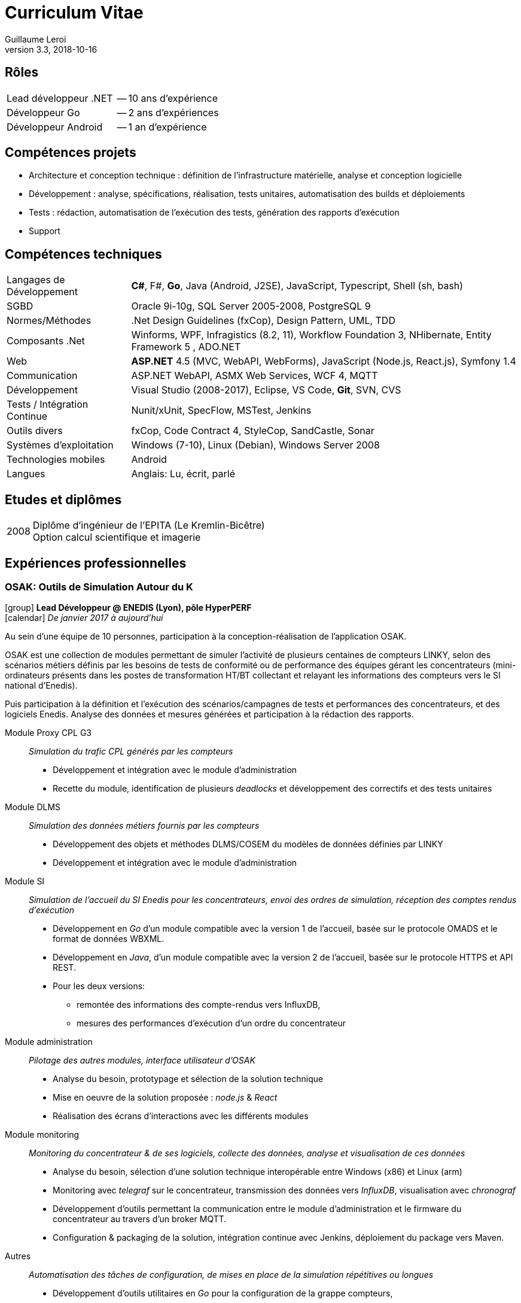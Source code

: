 = Curriculum Vitae
Guillaume Leroi
v3.3, 2018-10-16
:icons: font
:linkcss:
:stylesheet: cv.css
:nofooter:

== Rôles

[horizontal]
Lead développeur .NET:: -- 10 ans d'expérience
Développeur Go:: -- 2 ans d'expériences
Développeur Android:: -- 1 an d'expérience


== Compétences projets

* Architecture et conception technique : définition de l’infrastructure matérielle, analyse
  et conception logicielle
* Développement : analyse, spécifications, réalisation, tests unitaires, automatisation des builds et déploiements
* Tests : rédaction, automatisation de l’exécution des tests, génération des rapports d’exécution
* Support


== Compétences techniques

[horizontal]
Langages de Développement::
*C#*, F#, *Go*, Java (Android, J2SE), JavaScript, Typescript, Shell (sh, bash)

SGBD::
Oracle 9i-10g, SQL Server 2005-2008, PostgreSQL 9

Normes/Méthodes::
.Net Design Guidelines (fxCop), Design Pattern, UML, TDD

Composants .Net::
Winforms, WPF, Infragistics (8.2, 11), Workflow Foundation 3, NHibernate, Entity Framework 5 , ADO.NET

Web::
*ASP.NET* 4.5 (MVC, WebAPI, WebForms), JavaScript (Node.js, React.js), Symfony 1.4

Communication::	
ASP.NET WebAPI, ASMX Web Services, WCF 4, MQTT

Développement::
Visual Studio (2008-2017), Eclipse, VS Code, *Git*, SVN, CVS

Tests / Intégration Continue::
Nunit/xUnit, SpecFlow, MSTest, Jenkins

Outils divers::
fxCop, Code Contract 4, StyleCop, SandCastle, Sonar

Systèmes d’exploitation::
Windows (7-10), Linux (Debian), Windows Server 2008

Technologies mobiles::
Android

Langues::
Anglais: Lu, écrit, parlé


== Etudes et diplômes

[horizontal]
2008:: 
Diplôme d'ingénieur de l'EPITA (Le Kremlin-Bicêtre) +
Option calcul scientifique et imagerie


[.timeline]
== Expériences professionnelles

=== OSAK: Outils de Simulation Autour du K
icon:group[] *Lead Développeur @ ENEDIS (Lyon), pôle HyperPERF* +
icon:calendar[] _De janvier 2017 à aujourd'hui_

Au sein d’une équipe de 10 personnes, participation à la conception-réalisation de l’application OSAK. 

OSAK est une collection de modules permettant de simuler l’activité de plusieurs centaines de compteurs LINKY, selon des scénarios métiers définis par les besoins de tests de conformité ou de performance des équipes gérant les concentrateurs (mini-ordinateurs présents dans les postes de transformation HT/BT collectant et relayant les informations des compteurs vers le SI national d'Enedis). 

Puis participation à la définition et l’exécution des scénarios/campagnes de tests et performances des concentrateurs, et des logiciels Enedis. Analyse des données et mesures générées et participation à la rédaction des rapports. 

Module Proxy CPL G3::
_Simulation du trafic CPL générés par les compteurs_

* Développement et intégration avec le module d’administration
* Recette du module, identification de plusieurs _deadlocks_ et développement des correctifs et des tests unitaires

Module DLMS::
_Simulation des données métiers fournis par les compteurs_

* Développement des objets et méthodes DLMS/COSEM du modèles de données définies par LINKY
* Développement et intégration avec le module d'administration

Module SI::
_Simulation de l'accueil du SI Enedis pour les concentrateurs, envoi des ordres de simulation, réception des comptes rendus d'exécution_

* Développement en _Go_ d'un module compatible avec la version 1 de l'accueil, basée sur le protocole OMADS et le format de données WBXML.
* Développement en _Java_, d'un module compatible avec la version 2 de l'accueil, basée sur le protocole HTTPS et API REST.
* Pour les deux versions: 
** remontée des informations des compte-rendus vers InfluxDB, 
** mesures des performances d'exécution d'un ordre du concentrateur

Module administration:: 
_Pilotage des autres modules, interface utilisateur d'OSAK_

* Analyse du besoin, prototypage et sélection de la solution technique
* Mise en oeuvre de la solution proposée : _node.js_ & _React_
* Réalisation des écrans d’interactions avec les différents modules

Module monitoring::
_Monitoring du concentrateur & de ses logiciels, collecte des données, analyse et visualisation de ces données_

* Analyse du besoin, sélection d’une solution technique interopérable entre Windows (x86) et Linux (arm)
* Monitoring avec _telegraf_ sur le concentrateur, transmission des données vers _InfluxDB_, visualisation avec _chronograf_
* Développement d’outils permettant la communication entre le module d’administration et le firmware du concentrateur au travers d’un broker MQTT.
* Configuration & packaging de la solution, intégration continue avec Jenkins, déploiement du package vers Maven.

Autres::
_Automatisation des tâches de configuration, de mises en place de la simulation répétitives ou longues_

* Développement d'outils utilitaires en _Go_ pour la configuration de la grappe compteurs,
* Envoi d'ordres templatés pour tous les compteurs à interval régulier

L’ensemble de ces modules peuvent être piloté/administré par l’échange de messages sur un bus MQTT.

Environnement technique::
Go, Java 8, Spring framework 4, JUnit 4, Mockito, Paho MQTT 3, IntelliJ & Eclipse, Electron, React, Bootstrap, Linux (arm), Bash


=== Expresso: maintenance experte des compteurs et concentrateurs
icon:group[] *Lead Développeur @ ENEDIS (Lyon), pôle Mobilité* +
icon:calendar[] _De février 2015 à décembre 2016_

Au sein d'une équipe de 20 personnes, participation à la réalisation d'une application de maintenance des compteurs et concentrateurs pour les techniciens experts d'Enedis. Cette application s'appuie sur deux librairies développées par la même équipe pour communiquer avec les compteurs (LMC) et concentrateurs (LMK). L'application s'exécute sur tablette tactile Windows, durcie.

Les tablettes sont connectées au SI Enedis afin de consulter le dossier de demande d'expertise, qui contient des informations sur le réseau électrique a analyser, les compteurs (leur type, marque, emplacement, informations clients) et de consulter ces informations sur une carte (module cartographique), pour mieux s'orienter et identifier les compteurs et optimiser les interventions.

Les tablettes sont aussi connectées a un ensemble d'outils nécessaires a l'analyse et au diagnostic: analyseur de spectre, modem CPL pour observer les messages échangés sur le réseau électrique.

Application Expresso::
_Assiste les techniciens experts d'ERDF lors des interventions sur le terrain pour analyser et diagnostiquer les problèmes rencontrés par le réseau CPL, les compteurs et concentateurs Linky_

* Développement de nouvelles fonctionnalités, correction des anomalies, développement des tests
* Refonte, développement et optimisation du module cartographique
* Optimisation du module d'analyse du signal CPL, développement d'un système permettant à l'analyseur de spectre de communiquer par WIFI, pour faciliter les interventions des techniciens
* Conception et développement du module d'analyse des données fournies par le modem CPL G3
* Participation aux réunions de conception et chiffrage avec le PO (rôle de référent technique)


Linky Mobile Koncentrateur (LMK)::
_Gère l'envoi des ordres au concentrateur, la reception des comptes-rendus d'exécution au travers de l'interface ethernet local du concentateur_

* Refonte de LMK pour faciliter les développements de nouvelles fonctionnalités et la mise en place de test unitaires et d'intégrations.
* Mise en place du système de spécification par les tests basé sur la méthodologie BDD (Behavior Driven Development) avec NUnit et Specflow.
* Développement et adaptation de l'authentification mutuelle par échange de certificats

Environnement technique::
Tablettes, Visual Studio 2013&2015, .NET 4.5, Windows 8, nFluent (tests unitaires), Jenkins, Specflow, WPF, C#, SQL Server, Entity Framework6, WCF, GIT, Scrum, TDD, BDD


=== AntiFOG: système de gestion de TRIGO
icon:group[] *Lead Développeur @ Key Consulting (Lyon), +
pour TRIGO* +
icon:calendar[] _De janvier 2013 à janvier 2015_

Dans une équipe de 10 ingénieurs, au forfait (2000 h.j), réalisation d'une application de gestion des activités de l'entreprise TRIGO.

TRIGO est une société de services dans le domaine de l’inspection et de l’ingénierie qualité, en mode préventif ou correctif. Elle permet à ses clients de garantir la conformité et la qualité des pièces et composants impliqués dans la fabrication de leurs produits  (automobiles,  avions, …)

Afin de répondre aux besoins de ses clients dans un contexte d’expansion mondiale, TRIGO a lancé la réécriture de l’application AntiFOG (WinDEV) en technologie *ASP.NET* et HTML 5. 
L’objectif de ce projet est de faire de AntiFOG un élément capital de la stratégie de TRIGO et de permettre un déploiement sur la plateforme cloud Microsoft *Azure*.

Conception:: 
* Analyse de l’existant et des prérequis à la conception d’une application ASP.NET reposant   sur la plateforme Cloud Windows Azure
* Définition de l’architecture physique et logicielle
* Définition des normes de développement du projet, mise en place des outils de contrôle      qualité (FxCop, Microsoft Code Analysis)
* Rédaction du DAT, du manuel développeur

Développement::
* Initialisation du projet, initialisation des environnements de développement
* Mise en place des outils et script d’intégration continue (PowerShell et Jenkins)
* Développement et mise en place d’un outil d’extraction des tests Specflow sous forme de     spécifications HTML

* Définition des bonnes pratiques : 
** Définition des couches et de leur responsabilités et transfert de compétence aux autres     développeurs
** Mise en place de différentes stratégies de tests : unitaires, tests "behavior oriented"     avec SpecFlow, tests d’acceptation et d’intégration (Selenium) 

* Développement de composants réutilisables dans l’application :
** Développement d’un système de pagination, tri et filtrage, faisant interface avec un        composant « tableau » HTML/js (Datatables.net) et Entity Framework
** Développement du système d’autorisations et permissions, reposant sur des claims (WIF),     intégration avec ASP.NET
** Développement d’un système de traduction des textes de l’application reposant sur GNU       xgettext et Vernacular, intégration avec ASP.NET

* Support aux développeurs
* Identification et résolution des problèmes de performances rencontrés sur l’application :   contention sur la session utilisateur, performances des requêtes LINQ Entity Framework

Installation et déploiement::
* Définition et construction de l’infrastructure sur Microsoft Azure
* Intégration des serveurs Azure avec l’Active Directory et le VPN du client
* Rédaction du manuel d’installation et d’exploitation
* Automatisation des procédures de déploiement de l’application Web
* Mise en place et configuration des moyens de monitoring Azure


Environnement technique:: 
ASP.NET MVC4, .NET 4.5, Entity Framework 5, AutoMapper, AutoFac, NUnit, Specflow, Azure Web Role, Azure SQL Database, Azure VM, Azure Storage, Jenkins, git, Mantis


=== TMA DR: tierce maintenance des Développements Rapides de GDF SUEZ
icon:group[] *Lead Développeur @ Key Consulting (Paris), +
pour GDF SUEZ -- Branche Energie Europe (Paris)* +
icon:calendar[] _De août 2011 à août 2013_

Dans une équipe de 4 à 7 personnes, au forfait, maintenance et refonte des applications dîtes _DR_ (Développement Rapide) pour la branche Energie Europe de GDF SUEZ à Paris. Les DR regroupent une trentaine d'applications couvrant les périmètres métiers comme les approvisionnements en électricité et en gaz, les calculs de rentabilité économiques, etc...


Projet AMELIE:: 
_Système d’optimisation du fonctionnement et de la maintenance des actifs de production d’énergie du Groupe_

* Spécifications et développement des évolutions
* Corrections des anomalies
* Audit du code et nettoyage du code
* Adaptation de l’application pour permettre l’exécution de plusieurs rapports en parallèle

Projet DR:: 
_Migration technologies et maintenance de près de 30 applications métiers différentes sur les pôles d’Optimisation Electricité, d’Approvisionnement Aval et la délégation Gestion Finance - RH_

* Prise de connaissances auprès de l’ancien responsable de la TMA
* Mise en place de l’infrastructure nécessaire au suivi et développement de 30 applications
* Chiffrage et spécification des évolutions des applications VBA/Excel
* Chiffrage, spécification et conception des nouvelles applications .NET, définition de       l’architecture et des bonnes pratiques à suivre sur les nouvelles applications
* Réalisation d’une douzaine d’applications en WPF
* Réalisation en WPF de composants réutilisables et d’une feuille de style correspondant à    la charte graphique de GDF SUEZ
* Encadrement des développeurs sur les applications .NET et sur VBA/Excel
* Rôle moteur au sein du projet en argumentant l’intérêt de la migration d’applications       VBA/Excel vers la plateforme .NET avec WPF

Projet OSIPE:: 
_Système de simulation de la gestion du portefeuille d’actifs électriques de la Branche Energie France, de calcul des indicateurs de risques financiers et macro-économiques associés et de test des stratégies de gestion des couvertures_

* Aide à la définition de l’architecture de l’application
* Support et apport d’expertise aux développeurs de l’application OSIPE
* Participation à la résolution de certaines anomalies

Environnement technique::
C#, Infragistics, Winforms, WSS, WPF, .NET 3.5 et suivantes, ADO.Net, Entity Framework, NHibernate, VBA Excel, Visual Basic 6.0, VB.Net, ASP.Net, C#, Microsoft.Net, SQL, PL/SQL, Oracle, Mantis, Jenkins, Active Directory, MSTest, SQL, PL/SQL, Oracle 10g, SQL Server Compact, SVN


=== Intranet collaboratif
icon:group[] *Développeur @ Key Consulting (Paris), +
pour Agence des Espaces Verts d'Île de France (Paris)* +
icon:calendar[] _De février 2011 à juillet 2011_

Dans une équipe de 2 personnes, au forfait, réalisation du portail intranet collaboratif de l’Agence, visant à développer la communication interne, l’échange et le partage d’informations au travers d’un accès unifié et sécurisé. Et permettant l'accès à diverses applications tierces via Single Sign-On (SSO).

* Définition de l’architecture
* Conception
* Développement et tests
* Recettes et mise en production
* Maintenance
* Formation des utilisateurs

//-

Environnement technique::	
MOSS Sharepoint 2007, Sharepoint Designer, Infopath Foms Services, WebParts, Windows Wokflow Framework (WWF), Visual Studio .Net, SQL Server 2008, Serveur IIS, Git, Mantis, PowerShell

 
=== Applications mobiles et réalite augmentée
icon:group[] *Développeur @ Key Consulting (Paris), +
pour EDF R&D (Paris-Clamart)* +
icon:calendar[] _De avril 2010 à janvier 2011_

Dans une équipe de 2 personnes, au forfait, réalisation de deux prototypes sur smartphone *Android* afin d'évaluer les capacités techniques des plateformes et les possibilités d'utilisation de la réalité augmentée pour assister l'utilisateur.

Le projet de réalité augmentée lancé par EDF consistant à déployer un outil embarqué sur des terminaux mobiles de type smartphone destiné à la population suivante :

* Les techniciens EDF: information sur une borne, un pylône électrique, etc...
* Les commerciaux EDF: Information sur les logements à visiter type équipement gaz et         électricité, consommation, etc...
* Les clients EDF: recherche d’une agence

//-

Phase Etude de faisabilité::
_Participation à l’étude comparative des différentes plateformes de téléphonie modernes afin de sélectionner la plateforme la plus adaptée pour le développement du prototype_

* Compatibilité du téléphone avec la plateforme logicielle EDF
* Présence et gestion des capteurs nécessaires sur le téléphone (caméra, accéléromètre, Bluetooth)
* Evaluation de la facilité de développement et de déploiement de l’application, support du constructeur/éditeur
* Disponibilité et accessibilité des téléphones de la plateforme

Phase Prototypage::
_Développement de deux applications prototypes_

* Une application de réalité augmentée, utilisant la caméra et le GPS du téléphone, pour présenter une liste de points géographique au travers du champ de vision de la caméra
* Une application d’échange de données avec les compteurs LINKY par Bluetooth, présentant les informations de consommation.

Environnement technique::
Java, Android 1.5 (API Camera, GPS, Accéléromètre…), XML, Algorithme de géolocalisation

 
=== Extranet de la région Champagne-Ardenne
icon:group[] *Développeur @ Key Consulting (Paris), +
pour la Région Champagne-Ardennes (Châlons-en-Champagne)* +
icon:calendar[] _De juin 2009 à mars 2010_

Dans une équipe de 3 personnes, au forfait, réalisation du portail Sharepoint / Extranet favorisant le partage d’information entre la Région et l’ensemble des ses établissements d’enseignement et partenaires.

Développement en SharePoint Designer::
* Génération de formulaires
* Corrections d’anomalies
* Ajout de fonctionnalités

Développement Windows Workflow et InfoPath::
* Développement du processus de demande d’équipement / d’intervention :
** Spécification et conception des écrans avec les utilisateurs
** Implémentation et test du workflow
* Support aux utilisateurs en phase de test

Développement du filtre des documents métiers::
* Utilisation des métadonnées pour filtrer plus facilement les documents pris en charge par   l’application
* Ecriture d’un composant SharePoint en C#
* Développement du filtre en JavaScript

Environnment technique::
MOSS, InfoPath, SharePoint Designer, C#, ASP.NET, SQL Server, JavaScript, Visual Studio, IIS, Windows Server


=== CPAO: Conception assistée par ordinateur
icon:group[] *Développeur @ Key Consulting (Paris), +
pour Centre Scientifique et Technique du Bâtiment -- CSTB (Paris)* +
icon:calendar[] _De août 2008 à mai 2009_

Dans une équipe de 3 personnes, au forfait, participation au développement de l’application CPAO, application web de gestion et d’accumulation des connaissances pour le CSTB, outil d’aide à la décision et à l’optimisation du choix des matériaux grâce à la gestion de l’étude et de la simulation de leurs dégradations potentielles.

Algorithmes métiers de l’application::
_Construction, vérification et exécution de la simulation des dégradations subies par les matériaux composant l'objet de l'étude_

* Implémentation des algorithmes fournis par le CSTB
** Vérification de la validité de la structure de l’étude
** Recherche de dégradation

Maintenance corrective::
_Prise en charge de la maintenance des différents modules de l’application_

* Correction des bugs avec Mantis
* Validation de la compatibilité avec Internet Explorer

Environnement technique::	
C# 2.0, framework MonoRail, Visual Studio 2005, SQL, SQL Server 2005, Nhibernate, ActiveRecord, NVelocity, XML, XSLT, Log4Net, Nunit, CVS, IIS
